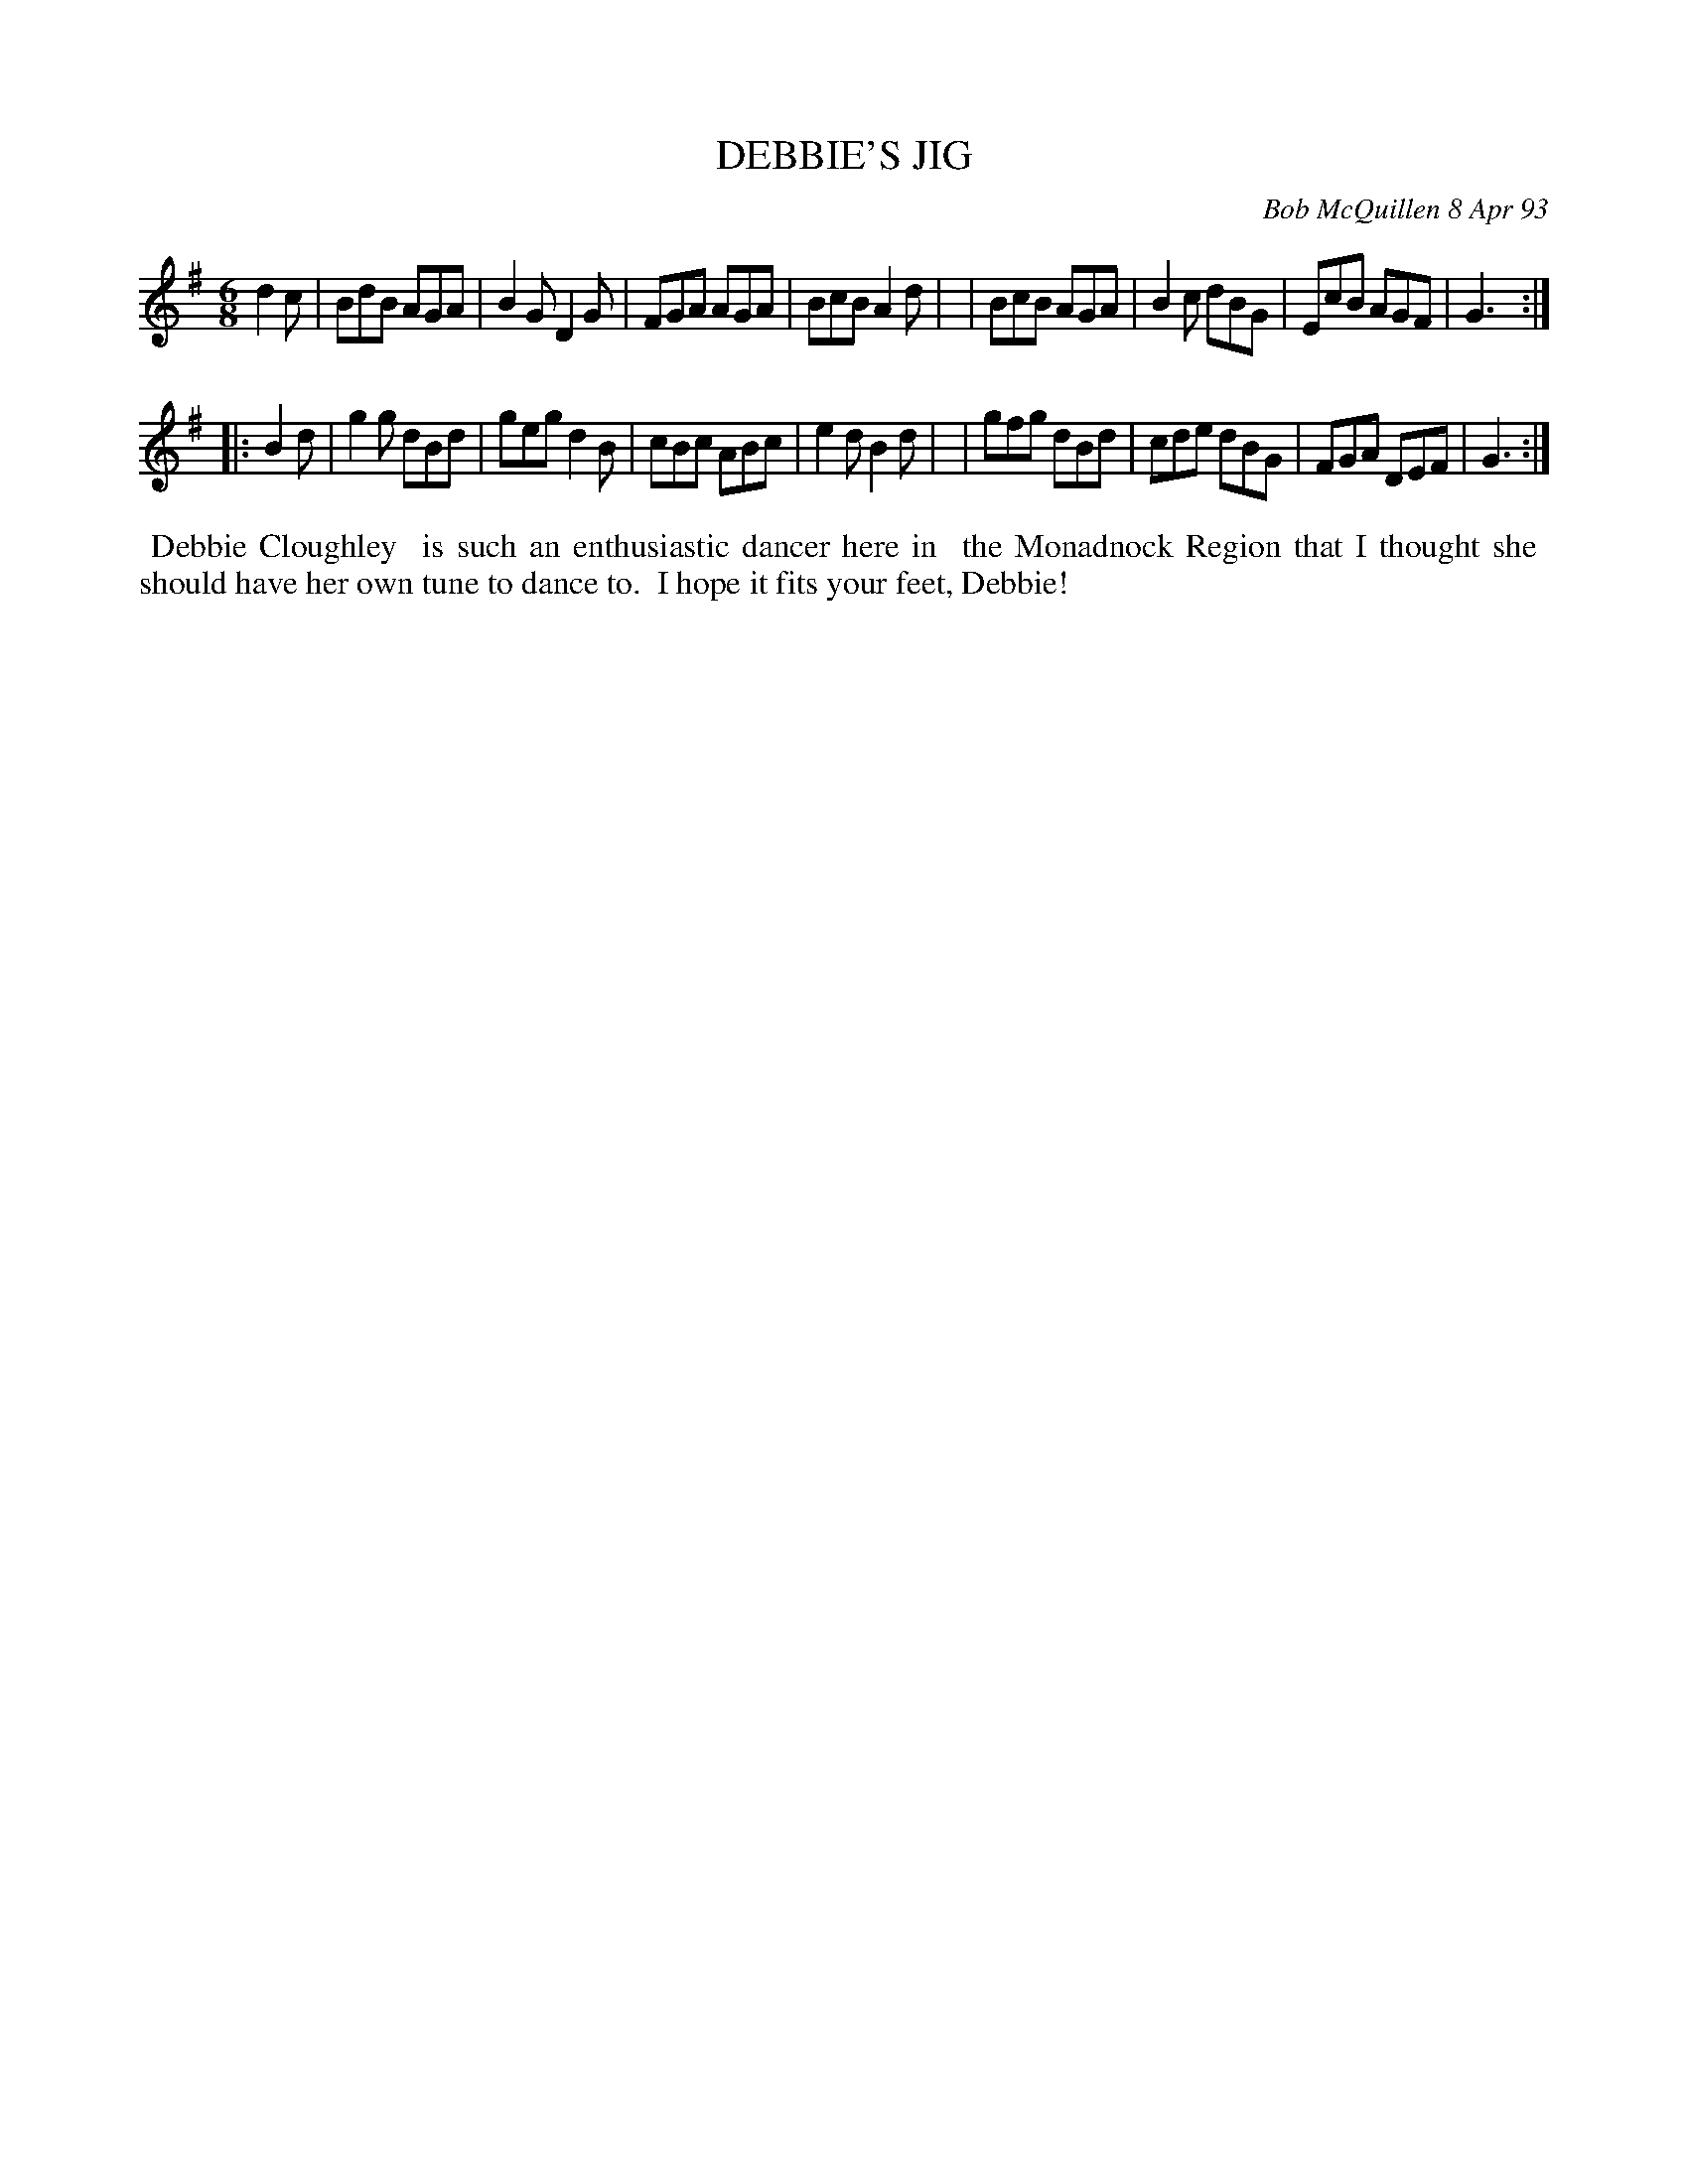 X: 10023
T: DEBBIE'S JIG
C: Bob McQuillen 8 Apr 93
B: Bob's Note Book 10 #23
%R: jig
Z: 2021 John Chambers <jc:trillian.mit.edu>
M: 6/8
L: 1/8
K: G
d2c \
| BdB AGA | B2G D2G | FGA AGA | BcB A2d |\
| BcB AGA | B2c dBG | EcB AGF | G3 :|
|: B2d \
| g2g dBd | geg d2B | cBc ABc | e2d B2d |\
| gfg dBd | cde dBG | FGA DEF | G3 :|
%%begintext align
%% Debbie Cloughley
%% is such an enthusiastic dancer here in
%% the Monadnock Region that I thought she
%% should have her own tune to dance to.
%% I hope it fits your feet, Debbie!
%%endtext
